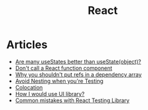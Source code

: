 :PROPERTIES:
:ID:       8c53c96b-751f-4e71-b736-eaab520e0d9b
:END:
#+title: React

* Articles
+ [[https:thoughtspile.github.io/2021/10/11/usestate-object-vs-multiple/][Are many useStates better than useState(object)?]]
+ [[https:kentcdodds.com/blog/dont-call-a-react-function-component][Don't call a React function component]]
+ [[https:epicreact.dev/why-you-shouldnt-put-refs-in-a-dependency-array/][Why you shouldn't put refs in a dependency array]]
+ [[https:kentcdodds.com/blog/avoid-nesting-when-youre-testing][Avoid Nesting when you're Testing]]
+ [[https:kentcdodds.com/blog/colocation][Colocation]]
+ [[https:kyleshevlin.com/how-I-would-use-a-ui-library][How I would use UI library?]]
+ [[https:kentcdodds.com/blog/common-mistakes-with-react-testing-library][Common mistakes with React Testing Library]]
